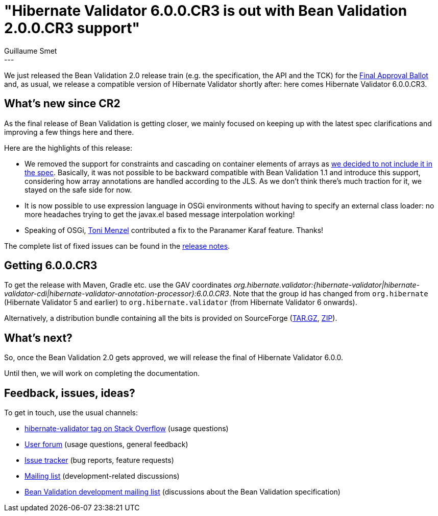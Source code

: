 = "Hibernate Validator 6.0.0.CR3 is out with Bean Validation 2.0.0.CR3 support"
Guillaume Smet
:awestruct-tags: [ "Hibernate Validator", "Releases" ]
:awestruct-layout: blog-post
---
We just released the Bean Validation 2.0 release train (e.g. the specification, the API and the TCK) for the http://beanvalidation.org/news/2017/07/12/bean-validation-2-0-cr3-submitted-to-final-approval-ballot/[Final Approval Ballot] and, as usual, we release a compatible version of Hibernate Validator shortly after: here comes Hibernate Validator 6.0.0.CR3.

== What's new since CR2

As the final release of Bean Validation is getting closer, we mainly focused on keeping up with the latest spec clarifications and improving a few things here and there.

Here are the highlights of this release:

 * We removed the support for constraints and cascading on container elements of arrays as http://lists.jboss.org/pipermail/beanvalidation-dev/2017-April/001273.html[we decided to not include it in the spec]. Basically, it was not possible to be backward compatible with Bean Validation 1.1 and introduce this support, considering how array annotations are handled according to the JLS. As we don't think there's much traction for it, we stayed on the safe side for now.
 * It is now possible to use expression language in OSGi environments without having to specify an external class loader: no more headaches trying to get the javax.el based message interpolation working!
 * Speaking of OSGi, https://github.com/tonit[Toni Menzel] contributed a fix to the Paranamer Karaf feature. Thanks!

The complete list of fixed issues can be found in the https://hibernate.atlassian.net/secure/ReleaseNote.jspa?version=30001&styleName=Html&projectId=10060[release notes].

== Getting 6.0.0.CR3

To get the release with Maven, Gradle etc. use the GAV coordinates _org.hibernate.validator:{hibernate-validator|hibernate-validator-cdi|hibernate-validator-annotation-processor}:6.0.0.CR3_. Note that the group id has changed from `org.hibernate` (Hibernate Validator 5 and earlier) to `org.hibernate.validator` (from Hibernate Validator 6 onwards).

Alternatively, a distribution bundle containing all the bits is provided on SourceForge (http://sourceforge.net/projects/hibernate/files/hibernate-validator/6.0.0.CR3/hibernate-validator-6.0.0.CR3-dist.tar.gz/download[TAR.GZ], http://sourceforge.net/projects/hibernate/files/hibernate-validator/6.0.0.CR3/hibernate-validator-6.0.0.CR3-dist.zip/download[ZIP]).

== What's next?

So, once the Bean Validation 2.0 gets approved, we will release the final of Hibernate Validator 6.0.0.

Until then, we will work on completing the documentation.

== Feedback, issues, ideas?

To get in touch, use the usual channels:

* http://stackoverflow.com/questions/tagged/hibernate-validator[hibernate-validator tag on Stack Overflow] (usage questions)
* https://forum.hibernate.org/viewforum.php?f=31[User forum] (usage questions, general feedback)
* https://hibernate.atlassian.net/browse/HV[Issue tracker] (bug reports, feature requests)
* http://lists.jboss.org/pipermail/hibernate-dev/[Mailing list] (development-related discussions)
* http://lists.jboss.org/pipermail/beanvalidation-dev/[Bean Validation development mailing list] (discussions about the Bean Validation specification)

